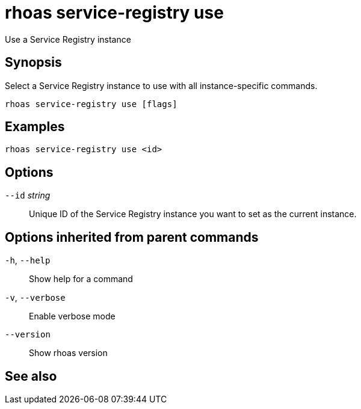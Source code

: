 ifdef::env-github,env-browser[:context: cmd]
[id='ref-rhoas-service-registry-use_{context}']
= rhoas service-registry use

[role="_abstract"]
Use a Service Registry instance

[discrete]
== Synopsis

 
Select a Service Registry instance to use with all instance-specific commands.


....
rhoas service-registry use [flags]
....

[discrete]
== Examples

....
rhoas service-registry use <id>

....

[discrete]
== Options

      `--id` _string_::   Unique ID of the Service Registry instance you want to set as the current instance.

[discrete]
== Options inherited from parent commands

  `-h`, `--help`::      Show help for a command
  `-v`, `--verbose`::   Enable verbose mode
      `--version`::     Show rhoas version

[discrete]
== See also


ifdef::env-github,env-browser[]
* link:rhoas_service-registry.adoc#rhoas-service-registry[rhoas service-registry]	 - [Preview] Service Registry commands
endif::[]
ifdef::pantheonenv[]
* link:{path}#ref-rhoas-service-registry_{context}[rhoas service-registry]	 - [Preview] Service Registry commands
endif::[]

